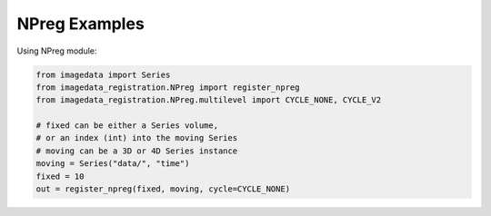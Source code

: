 .. _NPreg:

NPreg Examples
==============

Using NPreg module:


.. code-block:: python

    from imagedata import Series
    from imagedata_registration.NPreg import register_npreg
    from imagedata_registration.NPreg.multilevel import CYCLE_NONE, CYCLE_V2

    # fixed can be either a Series volume,
    # or an index (int) into the moving Series
    # moving can be a 3D or 4D Series instance
    moving = Series("data/", "time")
    fixed = 10
    out = register_npreg(fixed, moving, cycle=CYCLE_NONE)

